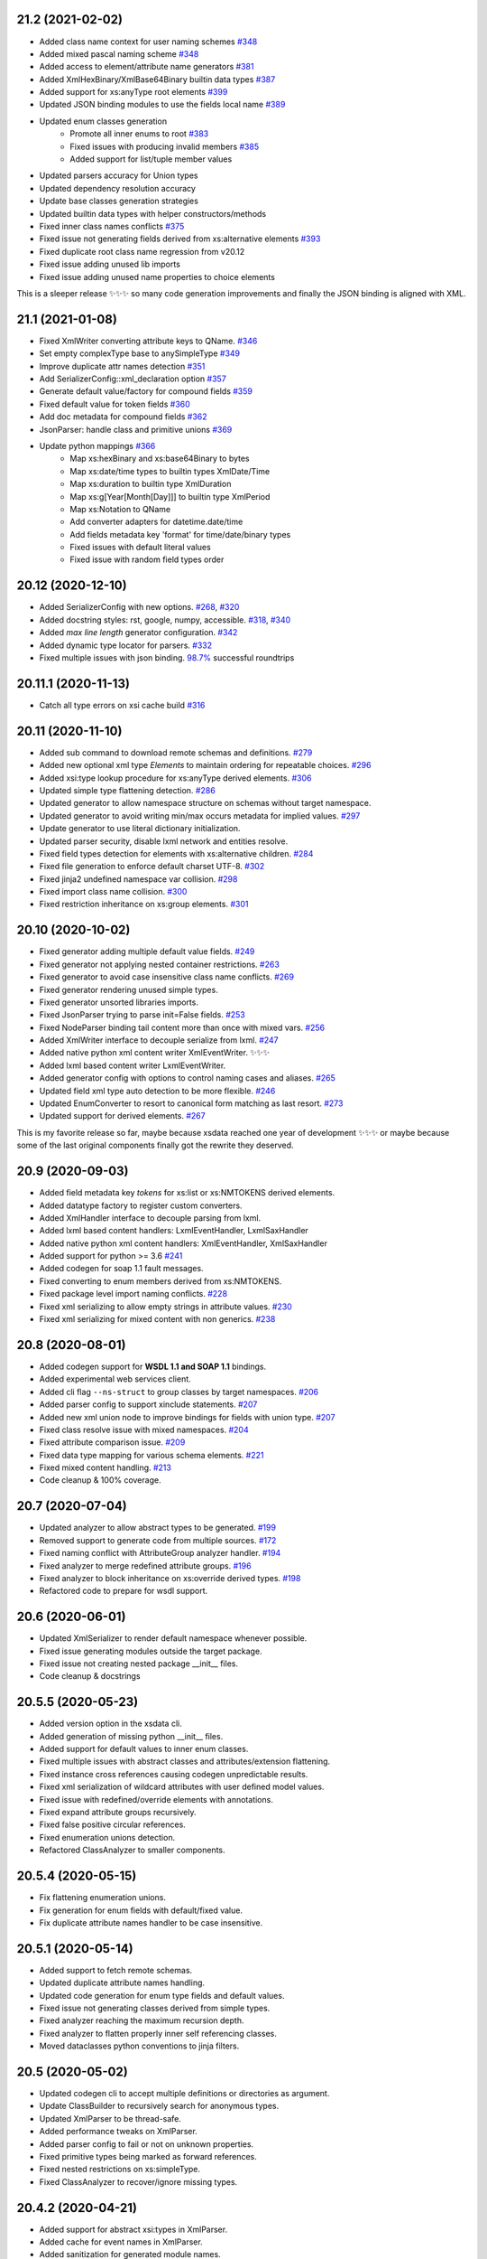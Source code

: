 21.2 (2021-02-02)
-----------------

- Added class name context for user naming schemes `#348 <https://github.com/tefra/xsdata/issues/348>`_
- Added mixed pascal naming scheme `#348 <https://github.com/tefra/xsdata/issues/348>`_
- Added access to element/attribute name generators `#381 <https://github.com/tefra/xsdata/issues/381>`_
- Added XmlHexBinary/XmlBase64Binary builtin data types `#387 <https://github.com/tefra/xsdata/issues/387>`_
- Added support for xs:anyType root elements `#399 <https://github.com/tefra/xsdata/issues/399>`_
- Updated JSON binding modules to use the fields local name `#389 <https://github.com/tefra/xsdata/issues/389>`_
- Updated enum classes generation
   - Promote all inner enums to root `#383 <https://github.com/tefra/xsdata/issues/383>`_
   - Fixed issues with producing invalid members `#385 <https://github.com/tefra/xsdata/issues/385>`_
   - Added support for list/tuple member values
- Updated parsers accuracy for Union types
- Updated dependency resolution accuracy
- Update base classes generation strategies
- Updated builtin data types with helper constructors/methods
- Fixed inner class names conflicts `#375 <https://github.com/tefra/xsdata/issues/375>`_
- Fixed issue not generating fields derived from xs:alternative elements `#393 <https://github.com/tefra/xsdata/issues/393>`_
- Fixed duplicate root class name regression from v20.12
- Fixed issue adding unused lib imports
- Fixed issue adding unused name properties to choice elements

This is a sleeper release ✨✨✨ so many code generation improvements and finally the
JSON binding is aligned with XML.

21.1 (2021-01-08)
-----------------
- Fixed XmlWriter converting attribute keys to QName. `#346 <https://github.com/tefra/xsdata/issues/346>`_
- Set empty complexType base to anySimpleType `#349 <https://github.com/tefra/xsdata/issues/349>`_
- Improve duplicate attr names detection `#351 <https://github.com/tefra/xsdata/issues/351>`_
- Add SerializerConfig::xml_declaration option `#357 <https://github.com/tefra/xsdata/issues/357>`_
- Generate default value/factory for compound fields `#359 <https://github.com/tefra/xsdata/issues/359>`_
- Fixed default value for token fields `#360 <https://github.com/tefra/xsdata/issues/360>`_
- Add doc metadata for compound fields `#362 <https://github.com/tefra/xsdata/issues/362>`_
- JsonParser: handle class and primitive unions `#369 <https://github.com/tefra/xsdata/issues/369>`_
- Update python mappings `#366 <https://github.com/tefra/xsdata/issues/366>`_
   - Map xs:hexBinary and xs:base64Binary to bytes
   - Map xs:date/time types to builtin types XmlDate/Time
   - Map xs:duration to builtin type XmlDuration
   - Map xs:g[Year[Month[Day]]] to builtin type XmlPeriod
   - Map xs:Notation to QName
   - Add converter adapters for datetime.date/time
   - Add fields metadata key 'format' for time/date/binary types
   - Fixed issues with default literal values
   - Fixed issue with random field types order


20.12 (2020-12-10)
------------------
- Added SerializerConfig with new options. `#268 <https://github.com/tefra/xsdata/issues/268>`_, `#320 <https://github.com/tefra/xsdata/issues/320>`_
- Added docstring styles: rst, google, numpy, accessible. `#318 <https://github.com/tefra/xsdata/issues/318>`_, `#340 <https://github.com/tefra/xsdata/issues/340>`_
- Added `max line length` generator configuration. `#342 <https://github.com/tefra/xsdata/issues/342>`_
- Added dynamic type locator for parsers. `#332 <https://github.com/tefra/xsdata/issues/332>`_
- Fixed multiple issues with json binding. `98.7% <https://github.com/tefra/xsdata-w3c-tests/actions>`_ successful roundtrips


20.11.1 (2020-11-13)
--------------------
- Catch all type errors on xsi cache build `#316 <https://github.com/tefra/xsdata/issues/316>`_

20.11 (2020-11-10)
------------------
- Added sub command to download remote schemas and definitions. `#279 <https://github.com/tefra/xsdata/issues/279>`_
- Added new optional xml type `Elements` to maintain ordering for repeatable choices. `#296 <https://github.com/tefra/xsdata/issues/296>`_
- Added xsi:type lookup procedure for xs:anyType derived elements. `#306 <https://github.com/tefra/xsdata/issues/306>`_
- Updated simple type flattening detection. `#286 <https://github.com/tefra/xsdata/issues/286>`_
- Updated generator to allow namespace structure on schemas without target namespace.
- Updated generator to avoid writing min/max occurs metadata for implied values. `#297 <https://github.com/tefra/xsdata/issues/297>`_
- Update generator to use literal dictionary initialization.
- Updated parser security, disable lxml network and entities resolve.
- Fixed field types detection for elements with xs:alternative children. `#284 <https://github.com/tefra/xsdata/issues/284>`_
- Fixed file generation to enforce default charset UTF-8. `#302 <https://github.com/tefra/xsdata/issues/302>`_
- Fixed jinja2 undefined namespace var collision. `#298 <https://github.com/tefra/xsdata/issues/298>`_
- Fixed import class name collision. `#300 <https://github.com/tefra/xsdata/issues/300>`_
- Fixed restriction inheritance on xs:group elements. `#301 <https://github.com/tefra/xsdata/issues/301>`_


20.10 (2020-10-02)
------------------
- Fixed generator adding multiple default value fields. `#249 <https://github.com/tefra/xsdata/issues/249>`_
- Fixed generator not applying nested container restrictions. `#263 <https://github.com/tefra/xsdata/issues/253>`_
- Fixed generator to avoid case insensitive class name conflicts. `#269 <https://github.com/tefra/xsdata/issues/269>`_
- Fixed generator rendering unused simple types.
- Fixed generator unsorted libraries imports.
- Fixed JsonParser trying to parse init=False fields. `#253 <https://github.com/tefra/xsdata/issues/253>`_
- Fixed NodeParser binding tail content more than once with mixed vars. `#256 <https://github.com/tefra/xsdata/issues/256>`_
- Added XmlWriter interface to decouple serialize from lxml. `#247 <https://github.com/tefra/xsdata/issues/247>`_
- Added native python xml content writer XmlEventWriter. ✨✨✨
- Added lxml based content writer LxmlEventWriter.
- Added generator config with options to control naming cases and aliases. `#265 <https://github.com/tefra/xsdata/issues/265>`_
- Updated field xml type auto detection to be more flexible. `#246 <https://github.com/tefra/xsdata/issues/246>`_
- Updated EnumConverter to resort to canonical form matching as last resort. `#273 <https://github.com/tefra/xsdata/issues/273>`_
- Updated support for derived elements. `#267 <https://github.com/tefra/xsdata/issues/267>`_


This is my favorite release so far, maybe because xsdata reached one year of development
✨✨✨ or maybe because some of the last original components finally got the rewrite they
deserved.


20.9 (2020-09-03)
-----------------
- Added field metadata key `tokens` for xs:list or xs:NMTOKENS derived elements.
- Added datatype factory to register custom converters.
- Added XmlHandler interface to decouple parsing from lxml.
- Added lxml based content handlers: LxmlEventHandler, LxmlSaxHandler
- Added native python xml content handlers: XmlEventHandler, XmlSaxHandler
- Added support for python >= 3.6 `#241 <https://github.com/tefra/xsdata/issues/241>`_
- Added codegen for soap 1.1 fault messages.
- Fixed converting to enum members derived from xs:NMTOKENS.
- Fixed package level import naming conflicts. `#228 <https://github.com/tefra/xsdata/issues/206>`_
- Fixed xml serializing to allow empty strings in attribute values. `#230 <https://github.com/tefra/xsdata/issues/230>`_
- Fixed xml serializing for mixed content with non generics. `#238 <https://github.com/tefra/xsdata/issues/238>`_


20.8 (2020-08-01)
-----------------
- Added codegen support for **WSDL 1.1 and SOAP 1.1** bindings.
- Added experimental web services client.
- Added cli flag ``--ns-struct`` to group classes by target namespaces. `#206 <https://github.com/tefra/xsdata/issues/206>`_
- Added parser config to support xinclude statements. `#207 <https://github.com/tefra/xsdata/issues/207>`_
- Added new xml union node to improve bindings for fields with union type. `#207 <https://github.com/tefra/xsdata/issues/207>`_
- Fixed class resolve issue with mixed namespaces. `#204 <https://github.com/tefra/xsdata/issues/204>`_
- Fixed attribute comparison issue. `#209 <https://github.com/tefra/xsdata/issues/209>`_
- Fixed data type mapping for various schema elements. `#221 <https://github.com/tefra/xsdata/issues/221>`_
- Fixed mixed content handling. `#213 <https://github.com/tefra/xsdata/issues/213>`_
- Code cleanup & 100% coverage.


20.7 (2020-07-04)
-----------------
- Updated analyzer to allow abstract types to be generated. `#199 <https://github.com/tefra/xsdata/issues/199>`_
- Removed support to generate code from multiple sources. `#172 <https://github.com/tefra/xsdata/issues/172>`_
- Fixed naming conflict with AttributeGroup analyzer handler. `#194 <https://github.com/tefra/xsdata/issues/194>`_
- Fixed analyzer to merge redefined attribute groups. `#196 <https://github.com/tefra/xsdata/issues/196>`_
- Fixed analyzer to block inheritance on xs:override derived types. `#198 <https://github.com/tefra/xsdata/issues/198>`_
- Refactored code to prepare for wsdl support.


20.6 (2020-06-01)
-----------------
- Updated XmlSerializer to render default namespace whenever possible.
- Fixed issue generating modules outside the target package.
- Fixed issue not creating nested package __init__ files.
- Code cleanup & docstrings

20.5.5 (2020-05-23)
-------------------
- Added version option in the xsdata cli.
- Added generation of missing python __init__ files.
- Added support for default values to inner enum classes.
- Fixed multiple issues with abstract classes and attributes/extension flattening.
- Fixed instance cross references causing codegen unpredictable results.
- Fixed xml serialization of wildcard attributes with user defined model values.
- Fixed issue with redefined/override elements with annotations.
- Fixed expand attribute groups recursively.
- Fixed false positive circular references.
- Fixed enumeration unions detection.
- Refactored ClassAnalyzer to smaller components.

20.5.4 (2020-05-15)
-------------------
- Fix flattening enumeration unions.
- Fix generation for enum fields with default/fixed value.
- Fix duplicate attribute names handler to be case insensitive.

20.5.1 (2020-05-14)
-------------------
- Added support to fetch remote schemas.
- Updated duplicate attribute names handling.
- Updated code generation for enum type fields and default values.
- Fixed issue not generating classes derived from simple types.
- Fixed analyzer reaching the maximum recursion depth.
- Fixed analyzer to flatten properly inner self referencing classes.
- Moved dataclasses python conventions to jinja filters.

20.5 (2020-05-02)
-----------------
- Updated codegen cli to accept multiple definitions or directories as argument.
- Update ClassBuilder to recursively search for anonymous types.
- Updated XmlParser to be thread-safe.
- Added performance tweaks on XmlParser.
- Added parser config to fail or not on unknown properties.
- Fixed primitive types being marked as forward references.
- Fixed nested restrictions on xs:simpleType.
- Fixed ClassAnalyzer to recover/ignore missing types.

20.4.2 (2020-04-21)
-------------------
- Added support for abstract xsi:types in XmlParser.
- Added cache for event names in XmlParser.
- Added sanitization for generated module names.
- Fixed not flattening abstract extension.
- Fixed extension name conflicts between simple and complex types.
- Fixed possible memory leak in CodeWriter.
- Fixed looping variables twice to find next node in XmlParser.
- Fixed CodeWriter adding unnecessary new lines.


20.4.1 (2020-04-13)
-------------------
- Fixed open content attribute with mode suffix to be generated last.
- Fixed issues with wildcard and mixed content parsing.
- Updated xs:qname mapping to lxml.QName
- Updated support for xs:list.
- Updated parser to ignore xsi:type attributes default/fixed values.
- Refactored code components.
- Pass more than 99% of the `W3C XML Schema 1.1 test cases <https://travis-ci.org/tefra/xsdata-w3c-tests>`_

20.4 (2020-04-01)
-----------------
- Added support for sequential fields.
- Added support for open content.
- Added support multiple redefined elements.
- Updated support for wildcards to be aware of generic namespaces.
- Updated support for wildcards to be aware of non generic objects.
- Updated codegen to run after fully parsing all the definitions.
- Updated codegen to skip unresolved schema locations.
- Updated xml parser to ignore comments.
- Updated xml parser to retain a copy of the input namespaces.
- Fixed issues with nillable fields being ignored.
- Fixed multiple issues with wrong restrictions being applied.
- Fixed binding issues when there are naming conflicts.
- Fixed serialization for inf/nan/exponential float and decimal values.
- Fixed naming conflicts with class/package names.
- Fixed multiple circular import issues during parsing and code generation.
- Pass more than 98% of the `W3C XML Schema 1.1 test cases <https://travis-ci.org/tefra/xsdata-w3c-tests>`_


20.3 (2020-03-01)
-----------------
- Added copies of common schemas xlink, xsi, xml.
- Added XML Schema 1.1 models and properties.
- Added support for redefines, overrides, alternatives and default attributes.
- Added missing xsd data types: dateTimestamp, anyType, anyAtomicType.
- Added protection against duplicate class fields enumerations.
- Added python common types to the stop word list.
- Updated wildcards parsing to avoid duplicate elements.
- Updated native datatype detection made stricter.
- Updated enumerations generation to sort and filter values.
- Updated mapping xs:decimal to python Decimal
- Fixed elements/attribute not inheriting namespaces from references.
- Fixed module names collisions.
- Fixed self referencing classes.
- Fixed class name collisions complexTypes vs elements.
- Fixed parsers not respecting default values.
- Fixed AbstractXmlParser to handle leafless root nodes.
- Pass more than 90% of the `W3C XML Schema 1.1 test cases <https://travis-ci.org/tefra/xsdata-w3c-tests>`_.


20.2 (2020-02-09)
-----------------
- Added support xs:any and xs:anyAttribute elements.
- Added support for auto detecting XML Schema namespace prefix.
- Added support for xml datatypes lang and base.
- Refactored SchemaParser to use the XmlParser.
- Updated XmlParser to bind after elements are fully parsed.


20.1.3 (2020-01-26)
-------------------
- Fixed elements min|man occurs inheritance from their container.
- Fixed global elements and attributes are now always qualified.
- Fixed including no namespace schemas.
- Fixed list elements attribute handling.
- Added support for unqualified elements.
- Added support for qualified attributes.
- Added support for nillable elements.
- Added support for unions of member and simple types.
- Added binding test suite


20.1.2 (2020-01-13)
-------------------
- Generate anonymous Enumerations
- Generate attributes from List and Union elements
- Fix restriction inheritance
- Officially support python 3.8
- Completely migrate to setup.cfg
- Introduce integration test suite


20.1.1 (2020-01-09)
-------------------

- Change print mode to print rendered output
- Added new format PlantUML class diagram to replace the old print/debug mode


20.1 (2020-01-07)
-----------------

- Initial release
